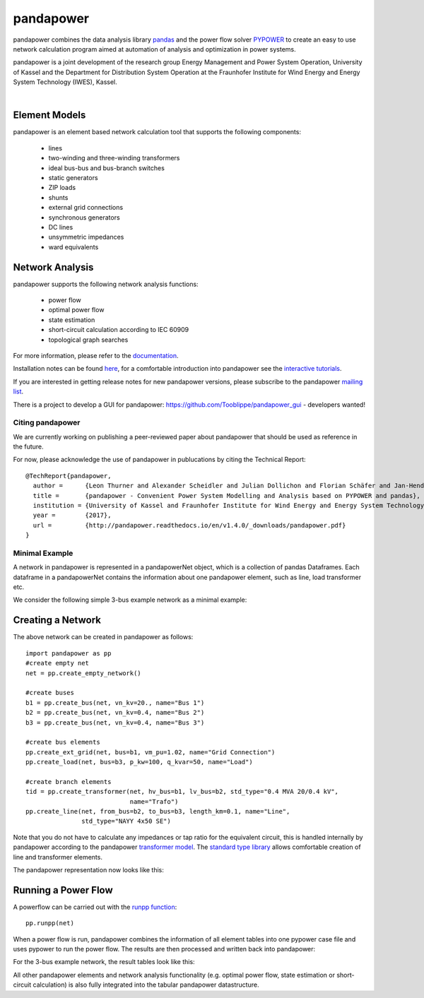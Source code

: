 =============
pandapower
=============

.. image:: https://readthedocs.org/projects/pandapower/badge/?version=v1.4.0
   :target: http://pandapower.readthedocs.io/en/v1.4.0
   :alt: Documentation Status

.. image:: https://img.shields.io/pypi/v/pandapower.svg
   :target: https://pypi.python.org/pypi/pandapower

.. image:: https://img.shields.io/pypi/pyversions/pandapower.svg
    :target: https://pypi.python.org/pypi/pandapower

.. image:: https://travis-ci.org/lthurner/pandapower.svg?branch=master
    :target: https://travis-ci.org/lthurner/pandapower

.. image:: https://codecov.io/github/lthurner/pandapower/coverage.svg?branch=master
   :target: https://codecov.io/github/lthurner/pandapower?branch=master
    
.. image:: https://api.codacy.com/project/badge/Grade/5d749ed6772e47f6b84fb9afb83903d3
    :target: https://www.codacy.com/app/lthurner/pandapower?utm_source=github.com&amp;utm_medium=referral&amp;utm_content=lthurner/pandapower&amp;utm_campaign=Badge_Grade

.. image:: https://img.shields.io/badge/License-BSD%203--Clause-blue.svg
    :target: https://github.com/lthurner/pandapower/blob/master/LICENSE

pandapower combines the data analysis library `pandas <http://pandas.pydata.org>`_ and the power flow solver `PYPOWER <https://pypi.python.org/pypi/PYPOWER>`_ to create an easy to use network calculation program
aimed at automation of analysis and optimization in power systems.

pandapower is a joint development of the research group Energy Management and Power System Operation, University of Kassel and the Department for Distribution System
Operation at the Fraunhofer Institute for Wind Energy and Energy System Technology (IWES), Kassel.

.. image:: https://www.uni-kassel.de/eecs/typo3temp/pics/f26880008d.png
    :target: https://www.uni-kassel.de/eecs/en/fachgebiete/e2n/home.html
    :width: 25em

.. image:: http://www.energiesystemtechnik.iwes.fraunhofer.de/content/dam/iwes-neu/energiesystemtechnik/iwes_190x52.gif
   :target: http://www.energiesystemtechnik.iwes.fraunhofer.de/en.html
    :width: 25em

|

Element Models
---------------

pandapower is an element based network calculation tool that supports the following components:

	- lines
	- two-winding and three-winding transformers
	- ideal bus-bus and bus-branch switches
	- static generators
	- ZIP loads
	- shunts
	- external grid connections
	- synchronous generators
	- DC lines
	- unsymmetric impedances
	- ward equivalents
	
Network Analysis
------------------

pandapower supports the following network analysis functions:

	- power flow
	- optimal power flow
	- state estimation
	- short-circuit calculation according to IEC 60909
	- topological graph searches

For more information, please refer to the `documentation <https://pandapower.readthedocs.io>`_.

Installation notes can be found `here <http://pandapower.readthedocs.io/en/v1.4.0/getting_started/installation.html>`_, for a comfortable introduction into pandapower see the `interactive tutorials <http://pandapower.readthedocs.io/en/develop/getting_started/tutorials.html>`_.

If you are interested in getting release notes for new pandapower versions, please subscribe to the pandapower `mailing list <http://www.uni-kassel.de/go/pandapower>`_.

There is a project to develop a GUI for pandapower: https://github.com/Tooblippe/pandapower_gui - developers wanted!

Citing pandapower
==================

We are currently working on publishing a peer-reviewed paper about pandapower that should be used as reference in the future.

For now, please acknowledge the use of pandapower in publucations by citing the Technical Report: ::

    @TechReport{pandapower,
      author =      {Leon Thurner and Alexander Scheidler and Julian Dollichon and Florian Schäfer and Jan-Hendrik Menke and Friederike Meier and Steffen Meinecke and others},
      title =       {pandapower - Convenient Power System Modelling and Analysis based on PYPOWER and pandas},
      institution = {University of Kassel and Fraunhofer Institute for Wind Energy and Energy System Technology},
      year =        {2017},
      url =         {http://pandapower.readthedocs.io/en/v1.4.0/_downloads/pandapower.pdf}
    }

Minimal Example
===============

A network in pandapower is represented in a pandapowerNet object, which is a collection of pandas Dataframes.
Each dataframe in a pandapowerNet contains the information about one pandapower element, such as line, load transformer etc.

We consider the following simple 3-bus example network as a minimal example:

.. image:: http://pandapower.readthedocs.io/en/v1.4.0/_images/3bus-system.png
		:width: 20em
		:align: center 

Creating a Network
------------------------------

The above network can be created in pandapower as follows: ::
    
    import pandapower as pp
    #create empty net
    net = pp.create_empty_network() 
    
    #create buses
    b1 = pp.create_bus(net, vn_kv=20., name="Bus 1")
    b2 = pp.create_bus(net, vn_kv=0.4, name="Bus 2")
    b3 = pp.create_bus(net, vn_kv=0.4, name="Bus 3")

    #create bus elements
    pp.create_ext_grid(net, bus=b1, vm_pu=1.02, name="Grid Connection")
    pp.create_load(net, bus=b3, p_kw=100, q_kvar=50, name="Load")
  
    #create branch elements
    tid = pp.create_transformer(net, hv_bus=b1, lv_bus=b2, std_type="0.4 MVA 20/0.4 kV",
                                name="Trafo")
    pp.create_line(net, from_bus=b2, to_bus=b3, length_km=0.1, name="Line",
                   std_type="NAYY 4x50 SE")   
                   
Note that you do not have to calculate any impedances or tap ratio for the equivalent circuit, this is handled internally by pandapower according to the pandapower `transformer model <http://pandapower.readthedocs.io/en/v1.4.0/elements/trafo.html#electric-model>`_.
The `standard type library <http://pandapower.readthedocs.io/en/v1.4.0/std_types.html>`_ allows comfortable creation of line and transformer elements. 

The pandapower representation now looks like this:

.. image:: http://pandapower.readthedocs.io/en/v1.4.0/_images/pandapower_datastructure.png
		:width: 40em

Running a Power Flow
------------------------------

A powerflow can be carried out with the `runpp function <http://pandapower.readthedocs.io/en/v1.4.0/powerflow/ac.html>`_: ::
     
    pp.runpp(net)
    
When a power flow is run, pandapower combines the information of all element tables into one pypower case file and uses pypower to run the power flow.
The results are then processed and written back into pandapower:
        
.. image:: http://pandapower.readthedocs.io/en/v1.4.0/_images/pandapower_powerflow.png
		:width: 40em

For the 3-bus example network, the result tables look like this:

.. image:: http://pandapower.readthedocs.io/en/v1.4.0/_images/pandapower_results.png
		:width: 30em
		
All other pandapower elements and network analysis functionality (e.g. optimal power flow, state estimation or short-circuit calculation) is also fully integrated into the tabular pandapower datastructure.
